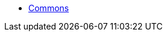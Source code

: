 * xref:core:commons:about.adoc[Commons]
//** xref:core:commons:concurrent-task-list-UNUSED.adoc[Concurrent Task List]

